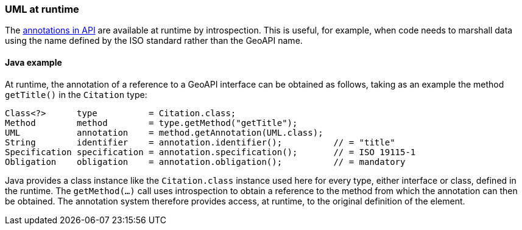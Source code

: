 [[UML-introspection]]
=== UML at runtime

The <<annotations,annotations in API>> are available at runtime by introspection.
This is useful, for example, when code needs to marshall data using the name defined by the ISO standard rather than the GeoAPI name.


[[UML-java]]
==== Java example

At runtime, the annotation of a reference to a GeoAPI interface can be obtained as follows,
taking as an example the method `getTitle()` in the `Citation` type:

[source,java]
----
Class<?>      type          = Citation.class;
Method        method        = type.getMethod("getTitle");
UML           annotation    = method.getAnnotation(UML.class);
String        identifier    = annotation.identifier();          // = "title"
Specification specification = annotation.specification();       // = ISO 19115-1
Obligation    obligation    = annotation.obligation();          // = mandatory
----

Java provides a class instance like the `Citation.class` instance used here for every type, either interface or class, defined in the runtime.
The `getMethod(…)` call uses introspection to obtain a reference to the method from which the annotation can then be obtained.
The annotation system therefore provides access, at runtime, to the original definition of the element.
